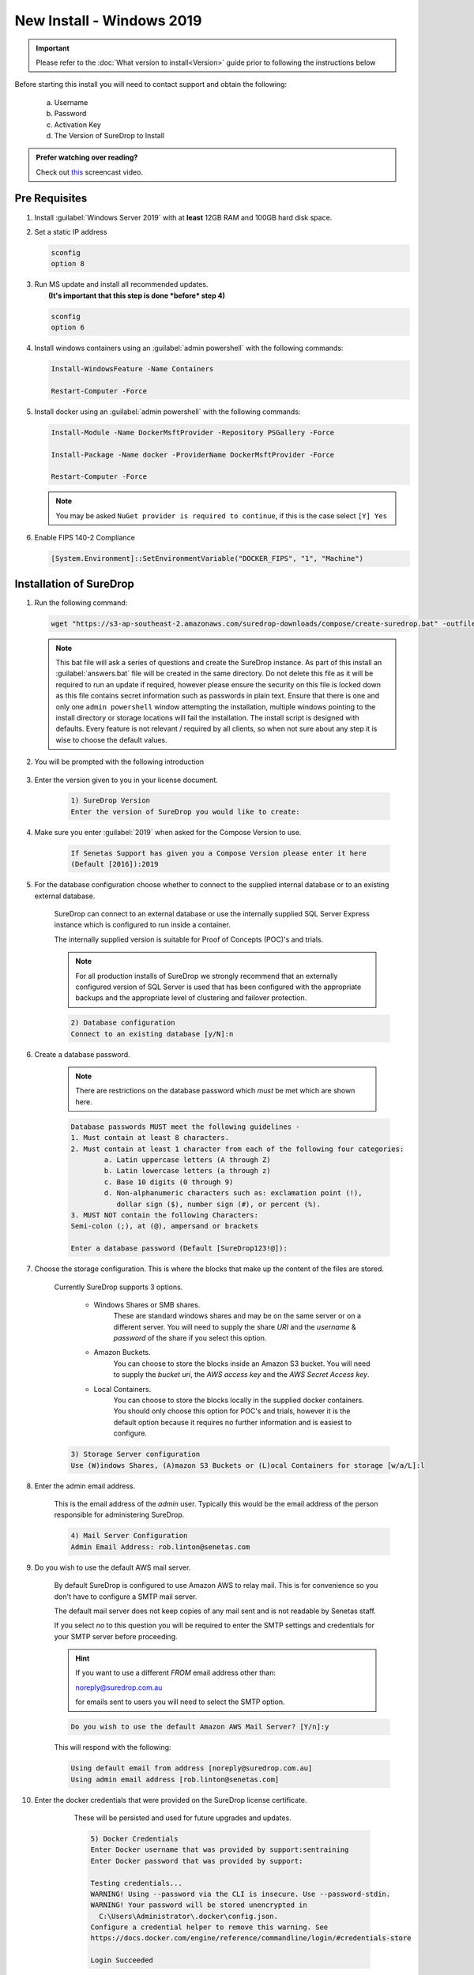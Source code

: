 New Install - Windows 2019
==========================

.. Important::

   Please refer to the :doc:`What version to install<Version>` guide prior to 
   following the instructions below

Before starting this install you will need to contact support and obtain
the following:

   a) Username
   b) Password
   c) Activation Key
   d) The Version of SureDrop to Install

.. admonition:: Prefer watching over reading?

   Check out `this <https://youtu.be/GTRl6cFH9jQ>`_ screencast video.
   
   .. raw:: html
   
       <div style="text-align: center; margin-bottom: 2em;">
       <iframe width="100%" height="350" src="https://www.youtube.com/embed/GTRl6cFH9jQ?rel=0" frameborder="0" allow="autoplay; encrypted-media" allowfullscreen></iframe>
       </div>

Pre Requisites
--------------

#. Install :guilabel:`Windows Server 2019` with at **least** 12GB RAM and 100GB
   hard disk space.


#. Set a static IP address

   .. code:: sh

      sconfig
      option 8


#. | Run MS update and install all recommended updates.
   |  **(It's important that this step is done *before* step 4)**

   .. code:: sh

      sconfig
      option 6


#. Install windows containers using an :guilabel:`admin powershell` with the
   following commands:

   .. code:: sh

      Install-WindowsFeature -Name Containers

      Restart-Computer -Force  


#. Install docker using an :guilabel:`admin powershell` with the following
   commands:

   .. code:: sh

      Install-Module -Name DockerMsftProvider -Repository PSGallery -Force

      Install-Package -Name docker -ProviderName DockerMsftProvider -Force

      Restart-Computer -Force  

   .. Note::

      You may be asked ``NuGet provider is required to continue``, if
      this is the case select ``[Y] Yes``


#. Enable FIPS 140-2 Compliance

   .. code:: sh

      [System.Environment]::SetEnvironmentVariable("DOCKER_FIPS", "1", "Machine")  




Installation of SureDrop
------------------------

#. Run the following command:

   .. code:: sh

      wget "https://s3-ap-southeast-2.amazonaws.com/suredrop-downloads/compose/create-suredrop.bat" -outfile "create-suredrop.bat";./create-suredrop.bat

   .. Note::
   
      This bat file will ask a series of questions and create the
      SureDrop instance. As part of this install an :guilabel:`answers.bat`
      file will be created in the same directory. Do not delete this
      file as it will be required to run an update if required, however
      please ensure the security on this file is locked down as this
      file contains secret information such as passwords in plain text.
      Ensure that there is one and only one ``admin powershell``
      window attempting the installation, multiple windows pointing to
      the install directory or storage locations will fail the
      installation. The install script is designed with defaults. Every
      feature is not relevant / required by all clients, so when not
      sure about any step it is wise to choose the default values.


#. You will be prompted with the following introduction

	.. figure:: ../images/2.10.0/Screen-Shot-2020-06-16-at-1.03.50-pm.png

#. Enter the version given to you in your license document.

    .. code:: sh
    
     1) SureDrop Version
     Enter the version of SureDrop you would like to create: 
	

#. Make sure you enter :guilabel:`2019` when asked for the Compose Version to use.  

	.. code:: sh
    
		If Senetas Support has given you a Compose Version please enter it here
		(Default [2016]):2019
    
#. For the database configuration choose whether to connect to the supplied internal database or to an existing external database.

	SureDrop can connect to an external database or use the internally supplied SQL Server Express 
	instance which is configured to run inside a container.

	The internally supplied version is suitable for Proof of Concepts (POC)'s and trials.

	.. note::

		For all production installs of SureDrop we strongly recommend that an externally configured version 
		of SQL Server is used that has been configured with the appropriate backups and the appropriate level
		of clustering and failover protection.


	.. code:: sh

		2) Database configuration
		Connect to an existing database [y/N]:n

#. Create a database password. 

	.. note::
		There are restrictions on the database password which *must* be met which are shown here.

	.. code:: sh

		Database passwords MUST meet the following guidelines -
		1. Must contain at least 8 characters.
		2. Must contain at least 1 character from each of the following four categories:
   			a. Latin uppercase letters (A through Z)
   			b. Latin lowercase letters (a through z)
   			c. Base 10 digits (0 through 9)
   			d. Non-alphanumeric characters such as: exclamation point (!), 
			   dollar sign ($), number sign (#), or percent (%).
		3. MUST NOT contain the following Characters:
   		Semi-colon (;), at (@), ampersand or brackets

		Enter a database password (Default [SureDrop123!@]):

#. Choose the storage configuration. This is where the blocks that make up the content of the files are stored.

	Currently SureDrop supports 3 options.
	
		* Windows Shares or SMB shares.
			These are standard windows shares and may be on the same server or on a different server.
			You will need to supply the share *URI* and the *username* & *password* of the share if you select this option.
		* Amazon Buckets.
			You can choose to store the blocks inside an Amazon S3 bucket. 
			You will need to supply the *bucket uri*, the *AWS access key* and the *AWS Secret Access key*.
		* Local Containers.
			You can choose to store the blocks locally in the supplied docker containers.
			You should only choose this option for POC's and trials, however it is the default
			option because it requires no further information and is easiest to configure.

	.. code:: sh

		3) Storage Server configuration
		Use (W)indows Shares, (A)mazon S3 Buckets or (L)ocal Containers for storage [w/a/L]:l

#. Enter the admin email address.

	This is the email address of the *admin* user.
	Typically this would be the email address of the person responsible for administering SureDrop.

	.. code:: sh

		4) Mail Server Configuration
		Admin Email Address: rob.linton@senetas.com

#. Do you wish to use the default AWS mail server.

	By default SureDrop is configured to use Amazon AWS to relay mail. This is for convenience so you
	don't have to configure a SMTP mail server.

	The default mail server does not keep copies of any mail sent and is not readable by Senetas staff.

	If you select *no* to this question you will be required to enter the SMTP settings and credentials
	for your SMTP server before proceeding.

	.. hint::

		If you want to use a different *FROM* email address other than:
		
		noreply@suredrop.com.au

		for emails sent to users you will need to select the SMTP option.

		

	.. code:: sh

		Do you wish to use the default Amazon AWS Mail Server? [Y/n]:y

	This will respond with the following:

	.. code:: sh

		Using default email from address [noreply@suredrop.com.au]
		Using admin email address [rob.linton@senetas.com]

#. Enter the docker credentials that were provided on the SureDrop license certificate.
	
	These will be persisted and used for future upgrades and updates.

	.. code:: sh

		5) Docker Credentials
		Enter Docker username that was provided by support:sentraining
		Enter Docker password that was provided by support:

		Testing credentials...
		WARNING! Using --password via the CLI is insecure. Use --password-stdin.
		WARNING! Your password will be stored unencrypted in 
		  C:\Users\Administrator\.docker\config.json.
		Configure a credential helper to remove this warning. See
		https://docs.docker.com/engine/reference/commandline/login/#credentials-store

		Login Succeeded

    .. hint:: 

      If you wish to use a credential store for Docker, please refer to the following documentation:

      https://docs.docker.com/engine/reference/commandline/login/#credentials-store


#. If you want to configure a custom server certificate for HTTPS then you can do it here.

	By default an \*.xip.suredrop.com.au certificate is installed. For POC's and trials this is fine. 
	You may wish to use your own certificate for production installs.

	.. code:: sh

		6) Customer PKI
		Do you want to use a custom HTTPS server certificate for TLS [N/y]:n

#. You may want to configure a Syslog or Splunk server for logs. 

	By default SureDrop writes logs to an internal location within the container stack.
	You can retrieve these logs by running :guilabel:`create-suredrop.bat` again and selecting the :guilabel:`diagnostics` option.

	.. code:: sh

		7) Customer Logging and Audit
		Do you want to configure a Syslog server for error and Audit logs [N/y]:n
		Do you want to configure a Splunk server for error and Audit logs [N/y]:n

#. You will be presented with a summary of your answers at this point and asked if you would like to continue.

	.. code:: 

		answers.bat file, contents are:
		------------------------------------------------------------------
		set tag=2.10.0-latest
		set compose_version=2019
		set external_database=N
		set sa_password=SureDrop123!@
		set ConnectionString=Data Source=database-core;Initial Catalog=Core;User Id=sa;Password=SureDrop123!@
		set storage_primary_base=c:\shared
		set storage_primary_username=null
		set storage_primary_password="null"
		set storage_backup_base=c:\shared
		set storage_backup_username=null
		set storage_backup_password="null"
		set storage_primary_type=storage-server
		set storage_backup_type=storage-server
		set admin_email=rob.linton@senetas.com
		set emailFrom=noreply@suredrop.com.au
		set admin_email=rob.linton@senetas.com
		set docker_username=sentraining
		set docker_password=
		------------------------------------------------------------------

		The initial creation of the SureDrop Docker Stack can be time consuming
		and is broken into 4 stages...
		1] Download of the compose scripts
		2] Docker pull [this is the longest stage and can take up to an hour on slower connections]
		3] Docker stack deploy [takes about 6 minutes]
		4] Application of custom PKI [if applicable]

		If you don't proceed at the next step you will have the option to save your answers
		and run these steps at a later time.

		Proceed and create the SureDrop instance on this machine  [Y/n]:

	.. note::

		At this point, if you answered Y, the installation will proceed.

		Depending on your network bandwidth, this may take up to an hour.


#. Browse to the following url to complete the installation after the
   countdown has completed:

   .. code:: sh

      https://XXX-XXX-XXX-XXX.xip.suredrop.com.au

   For example if the IP address of this host is ``192.168.250.3``, then
   use the following:

   .. code:: sh

      https://192-168-250-3.xip.suredrop.com.au

   .. Warning::

      Please wait until the CPU and disk usage drops to normalcy.

#. If everything is successful then the previous step should have opened
   the login page in your browser with 3 empty fields, company name,
   user name, and password. 
   
   .. figure:: ../images/2.10.0/Screen-Shot-2020-06-16-at-4.15.39-pm.png
   

   
   
   
#. Enter **SureDrop** in the first input box
   (for Company Name) and press tab or click on the next input box. 
   
   .. note::
		The initial company name is SureDrop

   This will take you to the create company page which allows the user to
   configure certain critical parameters of the system. The Create
   Company button is intentionally disabled at this stage.


	.. Hint::

		You may need to wait a few seconds for the create company page to appear

	.. figure:: ../images/2.10.0/Screen-Shot-2020-06-16-at-5.02.50-pm.png


#. Once you've filled the Activation Token from your SureDrop license
   certificate in the last input box of this page, then the Create
   Company button will be enabled and you should click on it. Once the
   company is created, SureDrop will automatically redirect you to the
   login page to create your administrator account password and then
   login to the system.

	.. figure:: ../images/2.10.0/Screen-Shot-2020-06-16-at-5.05.41-pm.png


#. SureDrop should now be operational on your own compute
   infrastructure.

For any questions or if you have any issues following this document,
please email admin@suredrop.com.au.

Long Filename Support
---------------------

Long filename support is only required if you selected a :guilabel:`local share` as your
storage option and the share name + company name combined equal a length of more than 45 characters. 

To enable long file support run the following powershell command:

.. code:: sh
	
	New-ItemProperty -Path "HKLM:\SYSTEM\CurrentControlSet\Control\FileSystem" -Name "LongPathsEnabled" -Value 1 -PropertyType DWORD -Force


Large File Support
------------------

This only applies to :guilabel:`Download as Zip`, uploading and downloading of
individual files of any size is already supported by the default
configuration of SureDrop

If you intend on downloading a large number of files using the
:guilabel:`Download as Zip` option the following will need to be taken into
consideration.

#. The disk space on the docker host must be large enough to cater for
   3x the size of the zip file. For example, to download a zip file of
   1GB, there must be at least 3GB of available disk space on the
   application server.


#. If the zip file will be greater than 10GB, then large volume support
   will need to be enabled within the docker sub-system.


#. To enable large volume support create a file called
   ``update_docker_reg.reg`` and copy and paste the following into it:

   .. code:: sh

      Windows Registry Editor Version 5.00

      [HKEY_LOCAL_MACHINE\SYSTEM\ControlSet001\Services\Docker]
      "Type"=dword:00000010
      "Start"=dword:00000002
      "ErrorControl"=dword:00000001
      "ImagePath"=hex(2):22,00,43,00,3a,00,5c,00,50,00,72,00,6f,00,67,00,72,00,61,00,\
      6d,00,20,00,46,00,69,00,6c,00,65,00,73,00,5c,00,44,00,6f,00,63,00,6b,00,65,\
      00,72,00,5c,00,64,00,6f,00,63,00,6b,00,65,00,72,00,64,00,2e,00,65,00,78,00,\
      65,00,22,00,20,00,2d,00,2d,00,72,00,75,00,6e,00,2d,00,73,00,65,00,72,00,76,\
      00,69,00,63,00,65,00,20,00,2d,00,2d,00,73,00,74,00,6f,00,72,00,61,00,67,00,\
      65,00,2d,00,6f,00,70,00,74,00,20,00,73,00,69,00,7a,00,65,00,3d,00,31,00,36,\
      00,30,00,30,00,30,00,47,00,00,00
      "ObjectName"="LocalSystem"


#. Then double click on the file to edit the registry on the windows
   host.


#. Click on :guilabel:`Yes` in the following prompt.

   .. figure:: ../images/2.10.0/prompt1.png
      :alt: First prompt


#. Click on :guilabel:`OK` in the following dialog.

   .. figure:: ../images/2.10.0/prompt2.png
      :alt: Second prompt


#. **Restart the docker host**


Upgrading or diagnosing a SureDrop instance
-------------------------------------------

#. Log onto the Windows Server running the SureDrop Docker
   Containers


#. Run an :guilabel:`admin powershell` and CD to the location where you placed
   the compose files and re-run the ``create-suredrop.bat`` file

   .. code:: sh

      ./create-suredrop.bat

   .. code:: sh

		******************************
		SureDrop Configuration
		******************************
		1) Upgrade Version
		2) Upgrade PKI
		3) Upgrade Logging and Audit
		4) Diagnose
		5) Health check
		6) Add a Custom Root CA
		7) Restart Container Stack
		8) Start Container Stack
		9) Stop Container Stack
		10) Schedule Automatic Updates

		11) Exit

		Enter number to select an option:

#. Choose option 1 for upgrading SureDrop to a version of your choice.


#. Choose option 4 for running diagnostics on SureDrop. See :doc:`Diagnostics`
   for details.


#. Choose option 5 for running a health check on SureDrop. See :doc:`Health check`
   for details.


Migrating the Database
----------------------

Most larger installs will want to migrate the client database from the
SQL Server Express version running in the ``database-client`` docker
container on the host.

The port ``14331`` has been left open for this purpose. Use SQL Server
Manager Studio to connect to the client instance and migrate the
SureDrop client database to your own instance.

Once this has been done, use SQL Server Management Studio to
connect to the core database on port ``14330`` and update the table
``CoreConfigV2`` by setting the column ``sql_connection_string`` to the
new connection string for the relocated client database.
